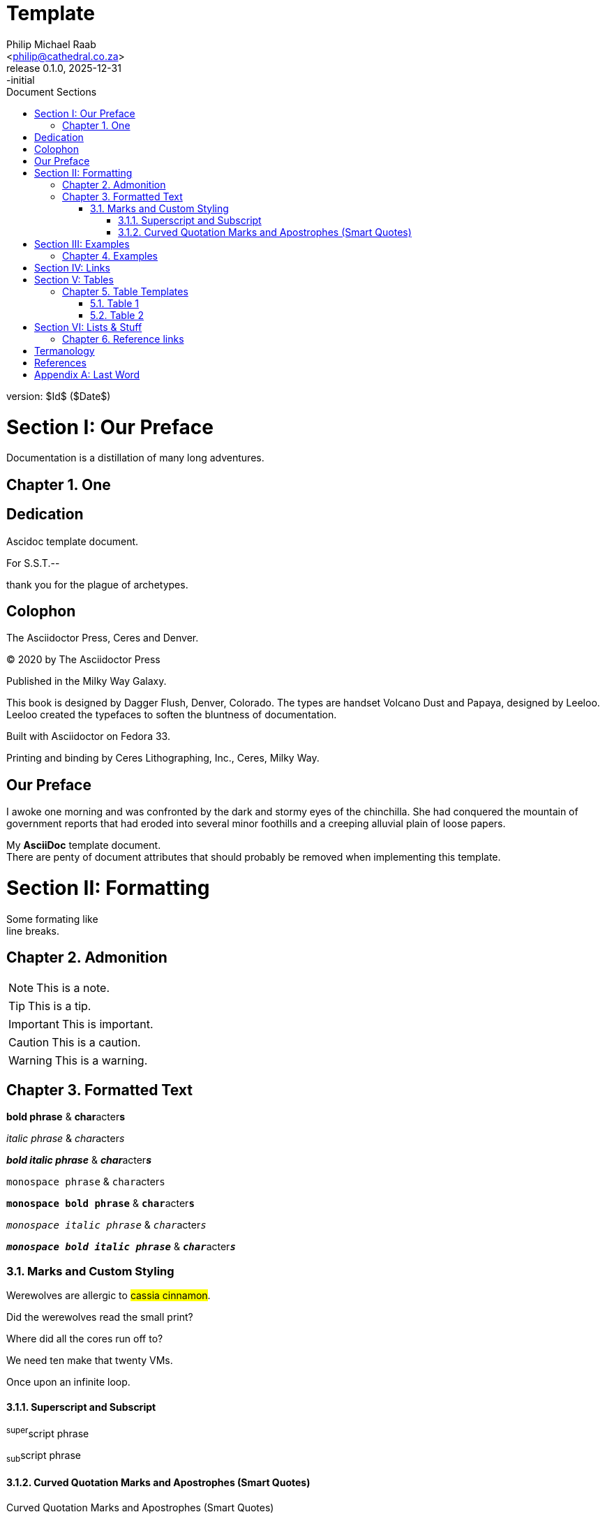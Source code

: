 = Template
:doctype: book
:firstname: Philip
:middlename: Michael
:lastname: Raab
:author: Philip Michael Raab
:authorinitials: PMR
:email: <philip@cathedral.co.za>
:homepage: https://localhost
:version-label: Release
:revnumber: 0.1.0
:revdate: 2025-12-31
:revremark: -initial
:description: Template document
:keywords: AsciiDoc, template
:copyright: Unlicense
:experimental:
:hide-uri-scheme:
:table-stripes: even
:icons: font
:source-highlighter: highlight.js
:sectnums: |,all|
:partnums:
:toclevels: 5
// :sectnumlevels: 2
:sectanchors:
// :sectlinks:
:idprefix: topic-
:idseparator: -
:toc: auto
:toc-title: Document Sections
// :table-frame: none
// :table-grid: all
// :table-stripes: all
:part-signifier: Section
:chapter-signifier: Chapter
// :appendix-caption: Appendix
// :hardbreaks-option:

version: $Id$ ($Date$)

= Our Preface

Documentation is a distillation of many long adventures.

== One

[dedication]
= Dedication



Ascidoc template document.

For S.S.T.--

thank you for the plague of archetypes.

[colophon]
= Colophon

The Asciidoctor Press, Ceres and Denver.

(C) 2020 by The Asciidoctor Press

Published in the Milky Way Galaxy.

This book is designed by Dagger Flush, Denver, Colorado.
The types are handset Volcano Dust and Papaya, designed by Leeloo.
Leeloo created the typefaces to soften the bluntness of documentation.

Built with Asciidoctor on Fedora 33.

Printing and binding by Ceres Lithographing, Inc., Ceres, Milky Way.

[preface]
= Our Preface

I awoke one morning and was confronted by the dark and stormy eyes of the chinchilla.
She had conquered the mountain of government reports that had eroded into several minor foothills and a creeping alluvial plain of loose papers.

My *AsciiDoc* template document. +
There are penty of document attributes that should probably be removed when implementing this template.

[#formatting-text]
= Formatting

Some formating like +
line breaks.

[#formatting-admonition,reftext=FormattingAdmonition]
== Admonition

NOTE: This is a note.

TIP: This is a tip.

IMPORTANT: This is important.

CAUTION: This is a caution.

WARNING: This is a warning.

== Formatted Text

*bold phrase* & **char**acter**s**

_italic phrase_ & __char__acter__s__

*_bold italic phrase_* & **__char__**acter**__s__**

`monospace phrase` & ``char``acter``s``

`*monospace bold phrase*` & ``**char**``acter``**s**``

`_monospace italic phrase_` & ``__char__``acter``__s__``

`*_monospace bold italic phrase_*` & ``**__char__**``acter``**__s__**``

=== Marks and Custom Styling

Werewolves are allergic to #cassia cinnamon#.

Did the werewolves read the [.small]#small print#?

Where did all the [.underline]#cores# run off to?

We need [.line-through]#ten# make that twenty VMs.

[.big]##O##nce upon an infinite loop.

==== Superscript and Subscript

^super^script phrase

~sub~script phrase

==== Curved Quotation Marks and Apostrophes (Smart Quotes)

.Curved Quotation Marks and Apostrophes (Smart Quotes)
"`double curved quotes`"

'`single curved quotes`'

Olaf's desk was a mess.

All of the werewolves`' desks were a mess.

Olaf had been with the company since the `'60s.

<<<

= Examples

== Examples

.examples
[%collapsible]
====
e.g.: *A*pple => **A**pple. +
e.g.: **C**reate, **R**ead, **U**pdate, and **D**elete (CRUD)
====

<<<

= Links

. https://localhost
** https://localhost[local]
** link:template.pdf[Template as PDF]
. Link to <<Part 1>> anchor.
* [ ] Go to <<Table Templates>>

<<<

= Tables

== Table Templates

Quickly knockout a table or more.

=== Table 1

.All columns auto width
["%autowidth"opts="header",stripes=even]
|===
| One | Two | Three | Four

| 1   | 2   | 3     | 4
| A   | B   | C     | D
|===

=== Table 2

.All columns auto width
[.stripes-even,"%autowidth"opts="header"]
|===
| One | Two | Three | Four

| 1   | 2   | 3     | 4
| A   | B   | C     | D
|===

<<<

= Lists & Stuff

.Labeled, single-line
first term:: definition of first term
second term:: definition of second term

.Q&A
[qanda]
What is Asciidoctor?::
  An implementation of the AsciiDoc processor in Ruby.
What is the answer to the Ultimate Question?:: 42

.Mixed
Operating Systems::
  Linux:::
    . Fedora
      * Desktop
    . Ubuntu
      * Desktop
      * Server
  BSD:::
    . FreeBSD
    . NetBSD

Cloud Providers::
  PaaS:::
    . OpenShift
    . CloudBees
  IaaS:::
    . Amazon EC2

== Reference links

.Internal cross references
See <<formatting-text>> to learn how to write paragraphs.

Learn how to organize the document into <<_part_2,sections>>.

_The Pragmatic Programmer_ <<pp>> should be required reading for all developers.
To learn all about design patterns, refer to the book by the "`Gang of Four`" <<gof>>.

<<<

[glossary]
= Termanology

[glossary]
mud:: wet, cold dirt
rain::
	water falling from the sky

[bibliography]
= References

* [[[pp,programmer]]] Andy Hunt & Dave Thomas. The Pragmatic Programmer: From Journeyman to Master. Addison-Wesley. 1999.
* [[[gof,gang]]] Erich Gamma, Richard Helm, Ralph Johnson & John Vlissides. Design Patterns: Elements of Reusable Object-Oriented Software. Addison-Wesley. 1994.

[appendix]
= Last Word

Blah...
